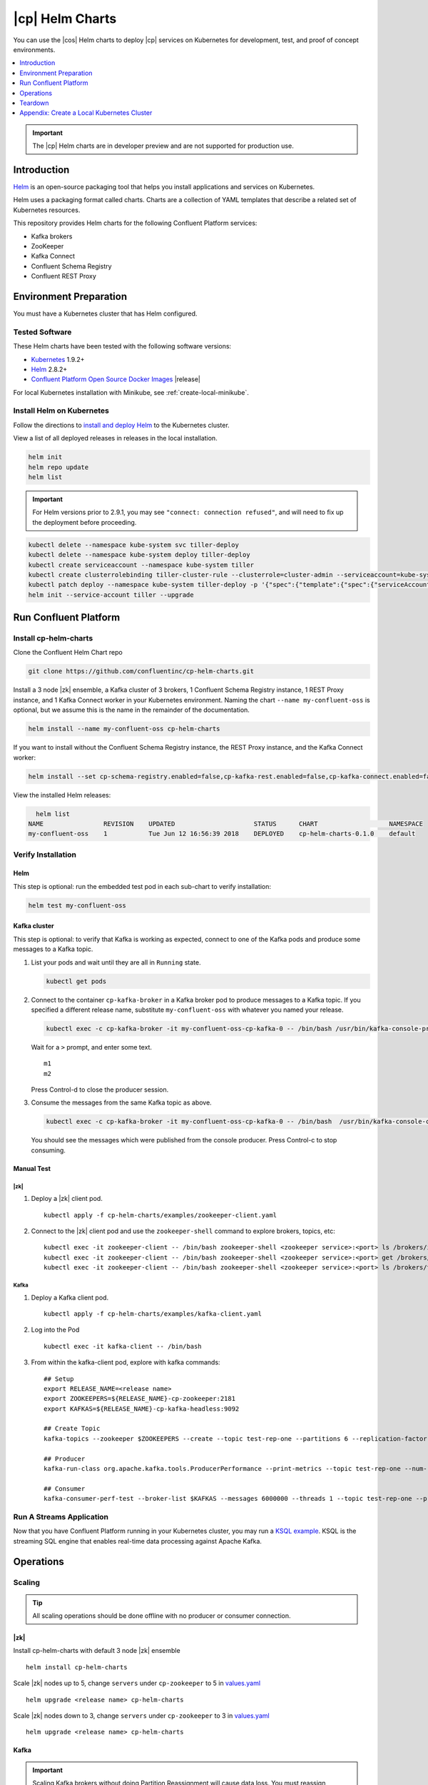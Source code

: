 .. _cp-helm-quickstart:

|cp| Helm Charts
================

You can use the |cos| Helm charts to deploy |cp| services on Kubernetes for development, test, and proof of concept environments.

.. contents::
      :local:
      :depth: 1

.. important:: The |cp| Helm charts are in developer preview and are not supported for production use.

Introduction
------------

`Helm <https://helm.sh/>`__ is an open-source packaging tool that helps
you install applications and services on Kubernetes.

Helm uses a packaging format called charts. Charts are a collection of YAML
templates that describe a related set of Kubernetes resources.

This repository provides Helm charts for the following Confluent
Platform services:

-  Kafka brokers
-  ZooKeeper
-  Kafka Connect
-  Confluent Schema Registry
-  Confluent REST Proxy

Environment Preparation
-----------------------

You must have a Kubernetes cluster that has Helm configured.

Tested Software
~~~~~~~~~~~~~~~

These Helm charts have been tested with the following software versions:

-  `Kubernetes <https://kubernetes.io/>`__ 1.9.2+
-  `Helm <https://helm.sh/>`__ 2.8.2+
-  `Confluent Platform Open Source Docker
   Images <https://hub.docker.com/u/confluentinc/>`__ |release|

For local Kubernetes installation with Minikube, see :ref:`create-local-minikube`.

Install Helm on Kubernetes
~~~~~~~~~~~~~~~~~~~~~~~~~~

Follow the directions to `install and deploy
Helm <https://docs.helm.sh/using_helm/#quickstart-guide>`__ to the
Kubernetes cluster.

View a list of all deployed releases in releases in the local
installation.

.. code:: sh

      helm init
      helm repo update
      helm list

.. important:: For Helm versions prior to 2.9.1, you may see ``"connect: connection refused"``, and will need to fix up 
               the deployment before proceeding.

.. code:: sh

      kubectl delete --namespace kube-system svc tiller-deploy
      kubectl delete --namespace kube-system deploy tiller-deploy
      kubectl create serviceaccount --namespace kube-system tiller
      kubectl create clusterrolebinding tiller-cluster-rule --clusterrole=cluster-admin --serviceaccount=kube-system:tiller
      kubectl patch deploy --namespace kube-system tiller-deploy -p '{"spec":{"template":{"spec":{"serviceAccount":"tiller"}}}}'      
      helm init --service-account tiller --upgrade

Run Confluent Platform
----------------------

Install cp-helm-charts
~~~~~~~~~~~~~~~~~~~~~~

Clone the Confluent Helm Chart repo

.. code:: sh

      git clone https://github.com/confluentinc/cp-helm-charts.git

Install a 3 node |zk| ensemble, a Kafka cluster of 3 brokers, 1
Confluent Schema Registry instance, 1 REST Proxy instance, and 1 Kafka
Connect worker in your Kubernetes environment. Naming the chart
``--name my-confluent-oss`` is optional, but we assume this is the name
in the remainder of the documentation.

.. code:: sh

      helm install --name my-confluent-oss cp-helm-charts

If you want to install without the Confluent Schema Registry instance,
the REST Proxy instance, and the Kafka Connect worker:

.. code:: sh

      helm install --set cp-schema-registry.enabled=false,cp-kafka-rest.enabled=false,cp-kafka-connect.enabled=false cp-helm-charts

View the installed Helm releases:

.. code:: sh

      helm list
    NAME                REVISION    UPDATED                     STATUS      CHART                   NAMESPACE
    my-confluent-oss    1           Tue Jun 12 16:56:39 2018    DEPLOYED    cp-helm-charts-0.1.0    default 

Verify Installation
~~~~~~~~~~~~~~~~~~~

Helm
^^^^

This step is optional: run the embedded test pod in each sub-chart to
verify installation:

.. code:: sh

      helm test my-confluent-oss

Kafka cluster
^^^^^^^^^^^^^

This step is optional: to verify that Kafka is working as expected,
connect to one of the Kafka pods and produce some messages to a Kafka
topic.

1. List your pods and wait until they are all in ``Running`` state.

   .. code:: sh

          kubectl get pods

2. Connect to the container ``cp-kafka-broker`` in a Kafka broker pod to
   produce messages to a Kafka topic. If you specified a different
   release name, substitute ``my-confluent-oss`` with whatever you named
   your release.

   .. code:: sh

      kubectl exec -c cp-kafka-broker -it my-confluent-oss-cp-kafka-0 -- /bin/bash /usr/bin/kafka-console-producer --broker-list localhost:9092 --topic test

   Wait for a ``>`` prompt, and enter some text.

   ::

        m1
        m2

   Press Control-d to close the producer session.

3. Consume the messages from the same Kafka topic as above.

   .. code:: sh

      kubectl exec -c cp-kafka-broker -it my-confluent-oss-cp-kafka-0 -- /bin/bash  /usr/bin/kafka-console-consumer --bootstrap-server localhost:9092 --topic test --from-beginning

   You should see the messages which were published from the console producer. Press Control-c to stop consuming.

Manual Test
^^^^^^^^^^^

|zk|
''''

1. Deploy a |zk| client pod.

   ::

    kubectl apply -f cp-helm-charts/examples/zookeeper-client.yaml

2. Connect to the |zk| client pod and use the ``zookeeper-shell``
   command to explore brokers, topics, etc:

   ::

    kubectl exec -it zookeeper-client -- /bin/bash zookeeper-shell <zookeeper service>:<port> ls /brokers/ids
    kubectl exec -it zookeeper-client -- /bin/bash zookeeper-shell <zookeeper service>:<port> get /brokers/ids/0
    kubectl exec -it zookeeper-client -- /bin/bash zookeeper-shell <zookeeper service>:<port> ls /brokers/topics

Kafka
'''''

1. Deploy a Kafka client pod.

   ::
  
    kubectl apply -f cp-helm-charts/examples/kafka-client.yaml

2. Log into the Pod

   ::

    kubectl exec -it kafka-client -- /bin/bash

3. From within the kafka-client pod, explore with kafka commands:

   ::

    ## Setup
    export RELEASE_NAME=<release name>
    export ZOOKEEPERS=${RELEASE_NAME}-cp-zookeeper:2181
    export KAFKAS=${RELEASE_NAME}-cp-kafka-headless:9092

    ## Create Topic
    kafka-topics --zookeeper $ZOOKEEPERS --create --topic test-rep-one --partitions 6 --replication-factor 1

    ## Producer
    kafka-run-class org.apache.kafka.tools.ProducerPerformance --print-metrics --topic test-rep-one --num-records 6000000 --throughput 100000 --record-size 100 --producer-props bootstrap.servers=$KAFKAS buffer.memory=67108864 batch.size=8196

    ## Consumer
    kafka-consumer-perf-test --broker-list $KAFKAS --messages 6000000 --threads 1 --topic test-rep-one --print-metrics

Run A Streams Application
~~~~~~~~~~~~~~~~~~~~~~~~~

Now that you have Confluent Platform running in your Kubernetes cluster,
you may run a `KSQL example <examples/ksql-demo.yaml>`__. KSQL is the
streaming SQL engine that enables real-time data processing against
Apache Kafka.

Operations
----------

Scaling
~~~~~~~

.. tip:: All scaling operations should be done offline with no producer or consumer connection.

.. zookeeper-1:

|zk|
^^^^^^^^^

Install cp-helm-charts with default 3 node |zk| ensemble

::

      helm install cp-helm-charts

Scale |zk| nodes up to 5, change ``servers`` under ``cp-zookeeper``
to 5 in `values.yaml <values.yaml>`__

::

      helm upgrade <release name> cp-helm-charts

Scale |zk| nodes down to 3, change ``servers`` under
``cp-zookeeper`` to 3 in `values.yaml <values.yaml>`__

::

      helm upgrade <release name> cp-helm-charts

.. kafka-1:

Kafka
^^^^^

.. important:: Scaling Kafka brokers without doing Partition Reassignment will cause data loss. You must reassign partitions
               correctly before `scaling the Kafka cluster <https://kafka.apache.org/documentation/#basic_ops_cluster_expansion>`__.

Install cp-helm-charts with default 3 brokers kafka cluster

::

      helm install cp-helm-charts

Scale kafka brokers up to 5, change ``brokers`` under ``cp-kafka`` to 5
in `values.yaml <values.yaml>`__

::

      helm upgrade <release name> cp-helm-charts

Scale kafka brokers down to 3, change ``brokers`` under ``cp-kafka`` to
3 in `values.yaml <values.yaml>`__

::

      helm upgrade <release name> cp-helm-charts

Monitoring
~~~~~~~~~~

JMX Metrics are enabled by default for all components, Prometheus JMX
Exporter is installed as a sidecar container along with all Pods.

1. Install Prometheus and Grafana in same Kubernetes cluster using helm

   ::
  
    helm install stable/prometheus
    helm install stable/grafana

2. Add Prometheus as Data Source in Grafana, url should be something
   like: ``http://illmannered-marmot-prometheus-server:9090``

3. Import dashboard under `grafana-dashboard <grafana-dashboard>`__ into
   Grafana |Kafka Dashboard|

   .. figure:: ../screenshots/zookeeper.png
      :alt: ZooKeeper

      ZooKeeper Dashboard

Teardown
--------

To remove the pods, list the pods with ``kubectl get pods`` and then
delete the pods by name.

.. code:: sh

      kubectl get pods
      kubectl delete pod <podname>

To delete the Helm release, find the Helm release name with
``helm list`` and delete it with ``helm delete``. You may also need to
clean up leftover ``StatefulSets``, since ``helm delete`` can leave them
behind. Finally, clean up all persisted volume claims (pvc) created by
this release.

.. code:: sh

      helm list
      helm delete <release name>
      kubectl delete statefulset <release name>-cp-kafka <release name>-cp-zookeeper
      kubectl delete pvc --selector=release=<release name>

To stop or delete Minikube:

.. code:: sh

      minikube stop
      minikube delete

.. |Kafka Dashboard| image:: ../screenshots/kafka.png


.. _create-local-minikube:

Appendix: Create a Local Kubernetes Cluster
-------------------------------------------

There are many deployment options to get set up with a Kubernetes
cluster, and this document provides instructions for using
`Minikube <https://kubernetes.io/docs/setup/minikube/>`__ to set up a
local Kubernetes cluster. Minikube runs a single-node Kubernetes cluster
inside a VM on your laptop.

You may alternatively set up a Kubernetes cluster in the cloud using
other providers such as `Google Kubernetes Engine
(GKE) <https://cloud.google.com/kubernetes-engine/docs/quickstart>`__.

Install Minikube and Drivers
~~~~~~~~~~~~~~~~~~~~~~~~~~~~

Minikube version 0.23.0 or higher is required for docker server
https://github.com/moby/moby/pull/31352[17.05], which adds support for
using ``ARG`` in ``FROM`` in your ``Dockerfile``.

First follow the basic `Minikube installation
instructions <https://github.com/kubernetes/minikube>`__.

Then install the `Minikube
drivers <https://github.com/kubernetes/minikube/blob/master/docs/drivers.md>`__.
Minikube uses Docker Machine to manage the Kubernetes VM so it benefits
from the driver plugin architecture that Docker Machine uses to provide
a consistent way to manage various VM providers. Minikube embeds
VirtualBox and VMware Fusion drivers so there are no additional steps to
use them. However, other drivers require an extra binary to be present
in the host ``PATH``.

If you are running on macOS, in particular make sure to install the
``xhyve`` drivers for the native OS X hypervisor:

.. code:: sh

      brew install docker-machine-driver-xhyve
      sudo chown root:wheel $(brew --prefix)/opt/docker-machine-driver-xhyve/bin/docker-machine-driver-xhyve
      sudo chmod u+s $(brew --prefix)/opt/docker-machine-driver-xhyve/bin/docker-machine-driver-xhyve

Start Minikube
~~~~~~~~~~~~~~

.. tip:: The following command increases the memory to 6096 MB and uses the ``xhyve`` driver for the native macOS Hypervisor.


1. Start Minikube. The following command increases the memory to 6096 MB and uses the ``xhyve`` driver for the
   native macOS Hypervisor.

   .. code:: sh

      minikube start --kubernetes-version v1.9.4 --cpus 4 --memory 6096 --vm-driver=xhyve --v=8

2. Continue to check status of your local Kubernetes cluster until both
   minikube and cluster are in Running state

   .. code:: sh

      minikube status
    minikube: Running
    cluster: Running
    kubectl: Correctly Configured: pointing to minikube-vm at 192.168.99.106

3. Work around Minikube `issue
   #1568 <https://github.com/kubernetes/minikube/issues/1568>`__.

   .. code:: sh

      minikube ssh -- sudo ip link set docker0 promisc on

4. Set the context.

   .. code:: sh

      eval $(minikube docker-env)

      kubectl config set-context minikube.internal --cluster=minikube --user=minikube
    Context "minikube.internal" modified.

      kubectl config use-context minikube.internal
    Switched to context "minikube.internal".

Verify Minikube Local Kubernetes Environment
~~~~~~~~~~~~~~~~~~~~~~~~~~~~~~~~~~~~~~~~~~~~

::

      kubectl config current-context
    minikube.internal

      kubectl cluster-info
    Kubernetes master is running at https://192.168.99.106:8443
    KubeDNS is running at https://192.168.99.106:8443/api/v1/namespaces/kube-system/services/kube-dns:dns/proxy
